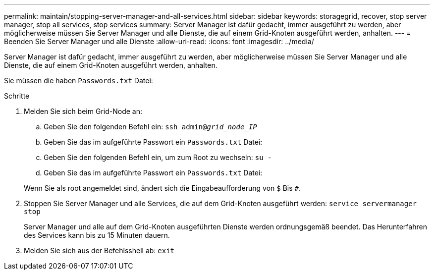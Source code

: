 ---
permalink: maintain/stopping-server-manager-and-all-services.html 
sidebar: sidebar 
keywords: storagegrid, recover, stop server manager, stop all services, stop services 
summary: Server Manager ist dafür gedacht, immer ausgeführt zu werden, aber möglicherweise müssen Sie Server Manager und alle Dienste, die auf einem Grid-Knoten ausgeführt werden, anhalten. 
---
= Beenden Sie Server Manager und alle Dienste
:allow-uri-read: 
:icons: font
:imagesdir: ../media/


[role="lead"]
Server Manager ist dafür gedacht, immer ausgeführt zu werden, aber möglicherweise müssen Sie Server Manager und alle Dienste, die auf einem Grid-Knoten ausgeführt werden, anhalten.

Sie müssen die haben `Passwords.txt` Datei:

.Schritte
. Melden Sie sich beim Grid-Node an:
+
.. Geben Sie den folgenden Befehl ein: `ssh admin@_grid_node_IP_`
.. Geben Sie das im aufgeführte Passwort ein `Passwords.txt` Datei:
.. Geben Sie den folgenden Befehl ein, um zum Root zu wechseln: `su -`
.. Geben Sie das im aufgeführte Passwort ein `Passwords.txt` Datei:


+
Wenn Sie als root angemeldet sind, ändert sich die Eingabeaufforderung von `$` Bis `#`.

. Stoppen Sie Server Manager und alle Services, die auf dem Grid-Knoten ausgeführt werden: `service servermanager stop`
+
Server Manager und alle auf dem Grid-Knoten ausgeführten Dienste werden ordnungsgemäß beendet. Das Herunterfahren des Services kann bis zu 15 Minuten dauern.

. Melden Sie sich aus der Befehlsshell ab: `exit`

